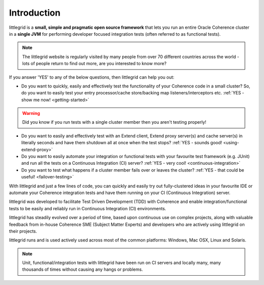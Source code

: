 .. _introduction:

Introduction
============

littlegrid is a **small, simple and pragmatic open source framework** that lets you run an
entire Oracle Coherence cluster in a **single JVM** for performing developer focused integration
tests (often referred to as functional tests).

.. note:: The littlegrid website is regularly visited by many people from over 70 different countries across the world - lots of people return to find out more, are you interested to know more?


If you answer 'YES' to any of the below questions, then littlegrid can help you out:

* Do you want to quickly, easily and effectively test the functionality of your Coherence code in a small cluster?  So, do you want to easily test your entry processor/cache store/backing map listeners/interceptors etc. :ref:`YES - show me now! <getting-started>`

.. warning:: Did you know if you run tests with a single cluster member then you aren't testing properly!

* Do you want to easily and effectively test with an Extend client, Extend proxy server(s) and cache server(s) in literally seconds and have them shutdown all at once when the test stops? :ref:`YES - sounds good! <using-extend-proxy>`

* Do you want to easily automate your integration or functional tests with your favourite test framework (e.g. JUnit) and run all the tests on a Continuous Integration (CI) server? :ref:`YES - very cool! <continuous-integration>`

* Do you want to test what happens if a cluster member fails over or leaves the cluster? :ref:`YES - that could be useful! <failover-testing>`


With littlegrid and just a few lines of code, you can quickly and easily try out
fully-clustered ideas in your favourite IDE or automate your Coherence integration
tests and have them running on your CI (Continuous Integration) server.

littlegrid was developed to facilitate Test Driven Development (TDD) with Coherence
and enable integration/functional tests to be easily and reliably run in Continuous
Integration (CI) environments.

littlegrid has steadily evolved over a period of time, based upon continuous use on complex
projects, along with valuable feedback from in-house Coherence SME
(Subject Matter Experts) and developers who are actively using littlegrid on their
projects.

littlegrid runs and is used actively used across most of the common platforms: Windows,
Mac OSX, Linux and Solaris.

.. note:: Unit, functional/integration tests with littlegrid have been run on CI servers and locally many, many thousands of times without causing any hangs or problems.
